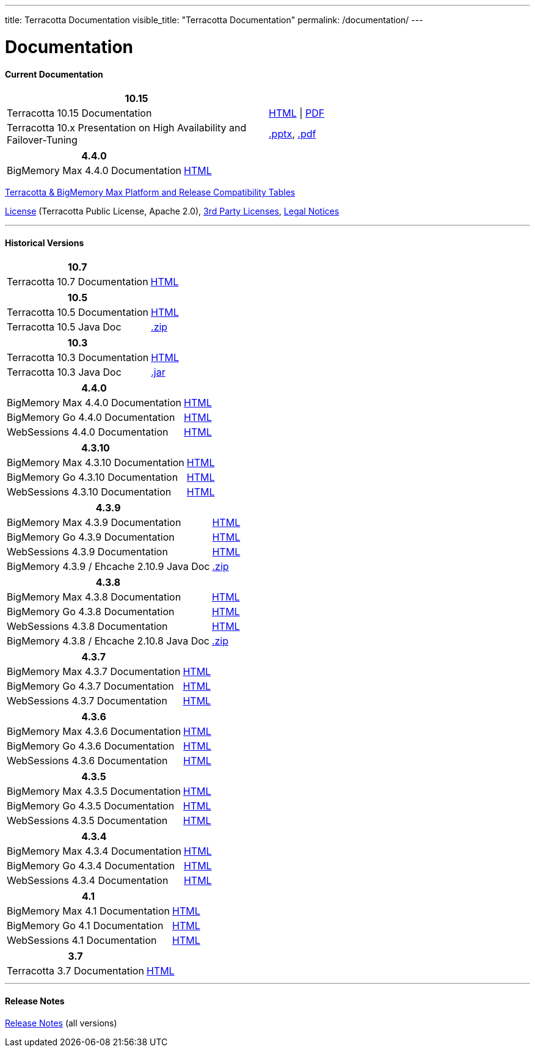 ---
title: Terracotta Documentation
visible_title: "Terracotta Documentation"
permalink: /documentation/
---

# Documentation

[[current_version]]

#### Current Documentation

[options="header"]
|===
|10.15|&nbsp;

|Terracotta 10.15 Documentation|link:https://documentation.softwareag.com/terracotta/terracotta_10-15/index.htm[HTML, window="_blank"] \| link:https://documentation.softwareag.com/terracotta/terracotta_10-15/index.htm[PDF, window="_blank"]

|Terracotta 10.x Presentation on High Availability and Failover-Tuning|link:/documentation/Terracotta_10x_Failover_Tuning.pptx[.pptx], link:/documentation/Terracotta_10x_Failover_Tuning.pdf[.pdf]

|===

[options="header"]
|===
|4.4.0|&nbsp;

|BigMemory Max 4.4.0 Documentation|link:https://documentation.softwareag.com/terracotta/terracotta_440/webhelp/bigmemory-max-webhelp/index.html[HTML, window="_blank"]

|===

link:https://confluence.terracotta.org/display/release/Terracotta+10.x+and+BigMemory+4.x+Platform+Support[Terracotta & BigMemory Max Platform and Release Compatibility Tables, role="external", window="_blank"]


link:/about/license.html[License] (Terracotta Public License, Apache 2.0),  link:/files/legal/TOE_3.0.pdf[3rd Party Licenses], link:https://documentation.softwareag.com/legal/[Legal Notices, role="external", window="_blank"]

---

[[historical_versions]]

#### Historical Versions

[options="header"]
|===
|10.7|&nbsp;
|Terracotta 10.7 Documentation|https://documentation.softwareag.com/terracotta/terracotta_10-7/webhelp/index.html[HTML, window="_blank"]
|===

[options="header"]
|===
|10.5|&nbsp;
|Terracotta 10.5 Documentation|https://documentation.softwareag.com/onlinehelp/Rohan/terracotta-db_10-5/webhelp/index.html#page/terracotta-db-webhelp%2Fco-about_tcdb.html%23[HTML, window="_blank"]
|Terracotta 10.5 Java Doc|link:/files/artifacts/tc-10.5-javadoc.zip[.zip, window="_blank"]
|===

[options="header"]
|===
|10.3|&nbsp;
|Terracotta 10.3 Documentation|link:https://documentation.softwareag.com/onlinehelp/Rohan/terracotta-db_10-3/webhelp/index.html[HTML, window="_blank"]
|Terracotta 10.3 Java Doc|link:/files/artifacts/terracotta-store-client-10.3.0.1.87-javadoc.jar[.jar, window="_blank"]
|===

[options="header"]
|===
|4.4.0|&nbsp;
|BigMemory Max 4.4.0 Documentation|link:https://documentation.softwareag.com/terracotta/terracotta_440/webhelp/bigmemory-max-webhelp/index.html[HTML, window="_blank"]
|BigMemory Go 4.4.0 Documentation|link:https://documentation.softwareag.com/terracotta/terracotta_440/webhelp/bigmemory-go-webhelp/index.html[HTML, window="_blank"]
|WebSessions 4.4.0 Documentation|link:https://documentation.softwareag.com/terracotta/terracotta_440/webhelp/web-sessions-webhelp/index.html[HTML, window="_blank"]
|===

[options="header"]
|===
|4.3.10|&nbsp;
|BigMemory Max 4.3.10 Documentation|link:https://documentation.softwareag.com/terracotta/terracotta_4310/bigmemory-max/webhelp/index.html[HTML, window="_blank"]
|BigMemory Go 4.3.10 Documentation|link:https://documentation.softwareag.com/terracotta/terracotta_4310/bigmemory-go/webhelp/index.html[HTML, window="_blank"]
|WebSessions 4.3.10 Documentation|link:https://documentation.softwareag.com/terracotta/terracotta_4310/web-sessions/webhelp/index.html[HTML, window="_blank"]
|===

[options="header"]
|===
|4.3.9|&nbsp;
|BigMemory Max 4.3.9 Documentation|link:https://documentation.softwareag.com/terracotta/terracotta_439/bigmemory-max/webhelp/index.html[HTML, window="_blank"]
|BigMemory Go 4.3.9 Documentation|link:https://documentation.softwareag.com/terracotta/terracotta_439/bigmemory-go/webhelp/index.html[HTML, window="_blank"]
|WebSessions 4.3.9 Documentation|link:https://documentation.softwareag.com/terracotta/terracotta_439/web-sessions/webhelp/index.html[HTML, window="_blank"]
|BigMemory 4.3.9 / Ehcache 2.10.9 Java Doc|link:https://www.terracotta.org/files/artifacts/ehcache-ee-2.10.9.0-javadoc.zip[.zip, window="_blank"]
|===

[options="header"]
|===
|4.3.8|&nbsp;
|BigMemory Max 4.3.8 Documentation|link:https://documentation.softwareag.com/onlinehelp/Rohan/terracotta_438/bigmemory-max/webhelp/index.html[HTML, window="_blank"]
|BigMemory Go 4.3.8 Documentation|link:https://documentation.softwareag.com/onlinehelp/Rohan/terracotta_438/bigmemory-max/webhelp/index.html[HTML, window="_blank"]
|WebSessions 4.3.8 Documentation|link:https://documentation.softwareag.com/onlinehelp/Rohan/terracotta_438/web-sessions/webhelp/index.html[HTML, window="_blank"]
|BigMemory 4.3.8 / Ehcache 2.10.8 Java Doc|link:https://www.terracotta.org/files/artifacts/ehcache-ee-2.10.8.3.9-javadoc.zip[.zip, window="_blank"]
|===

[options="header"]
|===
|4.3.7|&nbsp;
|BigMemory Max 4.3.7 Documentation|link:https://documentation.softwareag.com/onlinehelp/Rohan/terracotta_437/bigmemory-max/webhelp/index.html[HTML, window="_blank"]
|BigMemory Go 4.3.7 Documentation|link:https://documentation.softwareag.com/onlinehelp/Rohan/terracotta_437/bigmemory-max/webhelp/index.html[HTML, window="_blank"]
|WebSessions 4.3.7 Documentation|link:https://documentation.softwareag.com/onlinehelp/Rohan/terracotta_437/web-sessions/webhelp/index.html[HTML, window="_blank"]
|===

[options="header"]
|===
|4.3.6|&nbsp;
|BigMemory Max 4.3.6 Documentation|link:https://documentation.softwareag.com/onlinehelp/Rohan/terracotta_436/bigmemory-max/webhelp/index.html[HTML, window="_blank"]
|BigMemory Go 4.3.6 Documentation|link:https://documentation.softwareag.com/onlinehelp/Rohan/terracotta_436/bigmemory-go/webhelp/index.html[HTML, window="_blank"]
|WebSessions 4.3.6 Documentation|link:https://documentation.softwareag.com/onlinehelp/Rohan/terracotta_436/web-sessions/webhelp/index.html[HTML, window="_blank"]
|===

[options="header"]
|===
|4.3.5|&nbsp;
|BigMemory Max 4.3.5 Documentation|link:https://documentation.softwareag.com/onlinehelp/Rohan/terracotta_435/bigmemory-max/webhelp/index.html[HTML, window="_blank"]
|BigMemory Go 4.3.5 Documentation|link:https://documentation.softwareag.com/onlinehelp/Rohan/terracotta_435/bigmemory-go/webhelp/index.html[HTML, window="_blank"]
|WebSessions 4.3.5 Documentation|link:https://documentation.softwareag.com/onlinehelp/Rohan/terracotta_435/web-sessions/webhelp/index.html[HTML, window="_blank"]
|===

[options="header"]
|===
|4.3.4|&nbsp;
|BigMemory Max 4.3.4 Documentation|link:https://documentation.softwareag.com/onlinehelp/Rohan/terracotta_434/bigmemory-max/webhelp/index.html[HTML, window="_blank"]
|BigMemory Go 4.3.4 Documentation|link:https://documentation.softwareag.com/onlinehelp/Rohan/terracotta_434/bigmemory-go/webhelp/index.html[HTML, window="_blank"]
|WebSessions 4.3.4 Documentation|link:https://documentation.softwareag.com/onlinehelp/Rohan/terracotta_434/web-sessions/webhelp/index.html[HTML, window="_blank"]
|===

[options="header"]
|===
|4.1|&nbsp;
|BigMemory Max 4.1 Documentation|link:https://ww1.terracotta.org/documentation/4.1/bigmemorymax/overview[HTML, window="_blank"]
|BigMemory Go 4.1 Documentation|link:https://ww1.terracotta.org/documentation/4.1/bigmemorygo[HTML, window="_blank"]
|WebSessions 4.1 Documentation|link:https://ww1.terracotta.org/documentation/4.1/web-sessions/get-started[HTML, window="_blank"]
|===

[options="header"]
|===
|3.7|&nbsp;
|Terracotta 3.7 Documentation|link:https://ww1.terracotta.org/documentation/3.7.4/bigmemorymax/overview[HTML, window="_blank"]
|===

---

#### Release Notes

https://confluence.terracotta.org/display/release/Home[Release Notes, role="external", window="_blank"]  (all versions)
